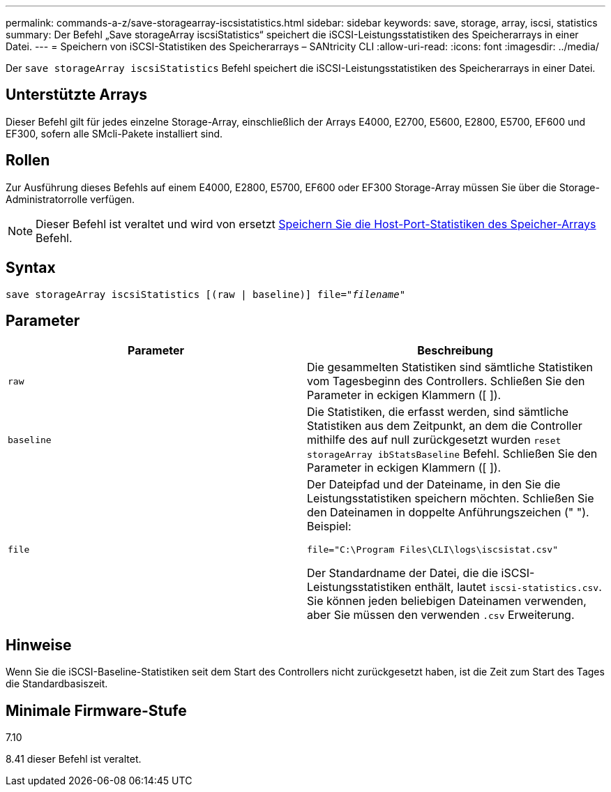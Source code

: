 ---
permalink: commands-a-z/save-storagearray-iscsistatistics.html 
sidebar: sidebar 
keywords: save, storage, array, iscsi, statistics 
summary: Der Befehl „Save storageArray iscsiStatistics“ speichert die iSCSI-Leistungsstatistiken des Speicherarrays in einer Datei. 
---
= Speichern von iSCSI-Statistiken des Speicherarrays – SANtricity CLI
:allow-uri-read: 
:icons: font
:imagesdir: ../media/


[role="lead"]
Der `save storageArray iscsiStatistics` Befehl speichert die iSCSI-Leistungsstatistiken des Speicherarrays in einer Datei.



== Unterstützte Arrays

Dieser Befehl gilt für jedes einzelne Storage-Array, einschließlich der Arrays E4000, E2700, E5600, E2800, E5700, EF600 und EF300, sofern alle SMcli-Pakete installiert sind.



== Rollen

Zur Ausführung dieses Befehls auf einem E4000, E2800, E5700, EF600 oder EF300 Storage-Array müssen Sie über die Storage-Administratorrolle verfügen.

[NOTE]
====
Dieser Befehl ist veraltet und wird von ersetzt xref:save-storagearray-hostportstatistics.adoc[Speichern Sie die Host-Port-Statistiken des Speicher-Arrays] Befehl.

====


== Syntax

[source, cli, subs="+macros"]
----
save storageArray iscsiStatistics [(raw | baseline)] file=pass:quotes["_filename_"]
----


== Parameter

[cols="2*"]
|===
| Parameter | Beschreibung 


 a| 
`raw`
 a| 
Die gesammelten Statistiken sind sämtliche Statistiken vom Tagesbeginn des Controllers. Schließen Sie den Parameter in eckigen Klammern ([ ]).



 a| 
`baseline`
 a| 
Die Statistiken, die erfasst werden, sind sämtliche Statistiken aus dem Zeitpunkt, an dem die Controller mithilfe des auf null zurückgesetzt wurden `reset storageArray ibStatsBaseline` Befehl. Schließen Sie den Parameter in eckigen Klammern ([ ]).



 a| 
`file`
 a| 
Der Dateipfad und der Dateiname, in den Sie die Leistungsstatistiken speichern möchten. Schließen Sie den Dateinamen in doppelte Anführungszeichen (" "). Beispiel:

`file="C:\Program Files\CLI\logs\iscsistat.csv"`

Der Standardname der Datei, die die iSCSI-Leistungsstatistiken enthält, lautet `iscsi-statistics.csv`. Sie können jeden beliebigen Dateinamen verwenden, aber Sie müssen den verwenden `.csv` Erweiterung.

|===


== Hinweise

Wenn Sie die iSCSI-Baseline-Statistiken seit dem Start des Controllers nicht zurückgesetzt haben, ist die Zeit zum Start des Tages die Standardbasiszeit.



== Minimale Firmware-Stufe

7.10

8.41 dieser Befehl ist veraltet.
